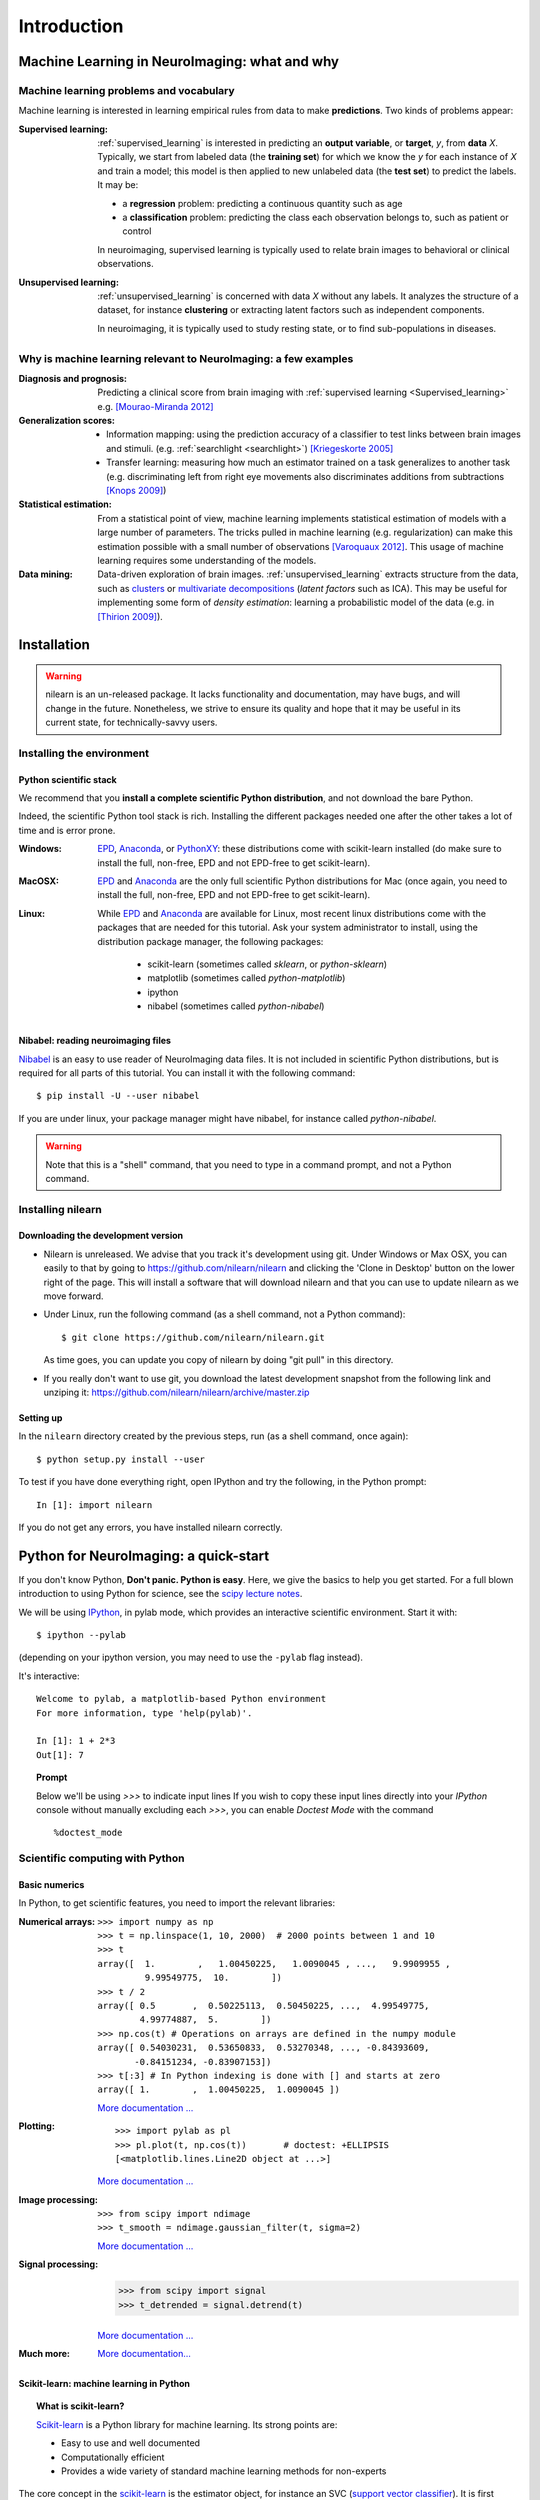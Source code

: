 ============
Introduction
============

Machine Learning in NeuroImaging: what and why
===============================================

Machine learning problems and vocabulary
-----------------------------------------

Machine learning is interested in learning empirical rules from data to
make **predictions**. Two kinds of problems appear:

:Supervised learning:

    :ref:`supervised_learning` is interested in predicting an **output
    variable**, or **target**, `y`, from **data** `X`. Typically, we start
    from labeled data (the **training set**) for which we know the `y`
    for each instance of `X` and train a model; this model is then
    applied to new unlabeled data (the **test set**) to predict the
    labels. It may be:
    
    * a **regression** problem: predicting a continuous quantity such 
      as age
    
    * a **classification** problem: predicting the class each 
      observation belongs to, such as patient or control

    In neuroimaging, supervised learning is typically used to relate
    brain images to behavioral or clinical observations.

:Unsupervised learning:

    :ref:`unsupervised_learning` is concerned with data `X` without any
    labels. It analyzes the structure of a dataset, for instance
    **clustering** or extracting latent factors such as independent
    components.

    In neuroimaging, it is typically used to study resting state, or to
    find sub-populations in diseases.


Why is machine learning relevant to NeuroImaging: a few examples
-----------------------------------------------------------------

:Diagnosis and prognosis:

    Predicting a clinical score from brain imaging with :ref:`supervised
    learning <Supervised_learning>` e.g. `[Mourao-Miranda 2012]
    <http://www.plosone.org/article/info%3Adoi%2F10.1371%2Fjournal.pone.0029482>`_

:Generalization scores:

    * Information mapping: using the prediction accuracy of a classifier
      to test links between brain images and stimuli. (e.g.
      :ref:`searchlight <searchlight>`) `[Kriegeskorte 2005]
      <http://www.pnas.org/content/103/10/3863.short>`_

    * Transfer learning: measuring how much an estimator trained on a
      task generalizes to another task (e.g. discriminating left from
      right eye movements also discriminates additions from subtractions
      `[Knops 2009]
      <http://www.sciencemag.org/content/324/5934/1583.short>`_)

:Statistical estimation:

    From a statistical point of view, machine learning implements
    statistical estimation of models with a large number of parameters.
    The tricks pulled in machine learning (e.g. regularization) can
    make this estimation possible with a small number of observations
    `[Varoquaux 2012] <http://icml.cc/discuss/2012/688.html>`_. This
    usage of machine learning requires some understanding of the models.

:Data mining:

    Data-driven exploration of brain images. :ref:`unsupervised_learning`
    extracts structure from the data, such as `clusters
    <http://scikit-learn.org/stable/modules/clustering.html>`_ or
    `multivariate decompositions
    <http://scikit-learn.org/stable/modules/decomposition.html>`_
    (*latent factors* such as ICA). This may be useful for implementing
    some form of *density estimation*: learning a probabilistic model of
    the data (e.g. in `[Thirion 2009]
    <http://www.springerlink.com/content/7377x70p5515v778/>`_).

.. _installation:

Installation
=============

.. warning::

   nilearn is an un-released package. It lacks functionality and
   documentation, may have bugs, and will change in the future.
   Nonetheless, we strive to ensure its quality and hope that it may be
   useful in its current state, for technically-savvy users.

Installing the environment
---------------------------

Python scientific stack
........................

We recommend that you **install a complete scientific Python
distribution**, and not download the bare Python.

Indeed, the scientific Python tool stack is rich. Installing the
different packages needed one after the other takes a lot of time and is
error prone.

:Windows:
  EPD_, Anaconda_, or `PythonXY <http://code.google.com/p/pythonxy/>`_:
  these distributions come with scikit-learn installed (do make sure
  to install the full, non-free, EPD and not EPD-free to get
  scikit-learn).

:MacOSX:
  EPD_ and Anaconda_ are the only full scientific Python distributions for
  Mac (once again, you need to install the full, non-free, EPD and not
  EPD-free to get scikit-learn).

:Linux:
  While EPD_ and Anaconda_ are available for Linux, most recent linux
  distributions come with the packages that are needed for this tutorial.
  Ask your system administrator to install, using the distribution
  package manager, the following packages:

    - scikit-learn (sometimes called `sklearn`, or `python-sklearn`)
    - matplotlib (sometimes called `python-matplotlib`)
    - ipython
    - nibabel (sometimes called `python-nibabel`)

.. _EPD: http://www.enthought.com/products/epd.php

.. _Anaconda: https://store.continuum.io/cshop/anaconda/

Nibabel: reading neuroimaging files
....................................

`Nibabel <http://nipy.sourceforge.net/nibabel/>`_ is an easy to use
reader of NeuroImaging data files. It is not included in scientific
Python distributions, but is required for all parts of this tutorial.
You can install it with the following command::

  $ pip install -U --user nibabel

If you are under linux, your package manager might have nibabel, for
instance called `python-nibabel`.

.. warning::

   Note that this is a "shell" command, that you need to type in a
   command prompt, and not a Python command.

Installing nilearn
-------------------

Downloading the development version
....................................

* Nilearn is unreleased. We advise that you track it's development using
  git. Under Windows or Max OSX, you can easily to that by going to
  https://github.com/nilearn/nilearn and clicking the 'Clone in Desktop'
  button on the lower right of the page. This will install a software
  that will download nilearn and that you can use to update nilearn as we
  move forward.
  
* Under Linux, run the following command (as a shell command, not a
  Python command)::

    $ git clone https://github.com/nilearn/nilearn.git

  As time goes, you can update you copy of nilearn by doing "git pull" in
  this directory.

* If you really don't want to use git, you download the latest
  development snapshot from the following link and unziping it:
  https://github.com/nilearn/nilearn/archive/master.zip


Setting up
..........

In the ``nilearn`` directory created by the previous steps, run (as a
shell command, once again)::

    $ python setup.py install --user    

To test if you have done everything right, open IPython and try the
following, in the Python prompt::

    In [1]: import nilearn

If you do not get any errors, you have installed nilearn correctly.

Python for NeuroImaging: a quick-start
==========================================

If you don't know Python, **Don't panic. Python is easy**. Here, we give
the basics to help you get started. For a full blown introduction to
using Python for science, see the `scipy lecture notes
<http://scipy-lectures.github.io/>`_.


We will be using `IPython <http://ipython.org>`_, in pylab mode, which
provides an interactive scientific environment. Start it with::

    $ ipython --pylab

(depending on your ipython version, you may need to use the ``-pylab``
flag instead).

It's interactive::

    Welcome to pylab, a matplotlib-based Python environment
    For more information, type 'help(pylab)'.

    In [1]: 1 + 2*3
    Out[1]: 7

.. topic:: **Prompt**
   
   Below we'll be using `>>>` to indicate input lines If you wish to copy
   these input lines directly into your *IPython* console without
   manually excluding each `>>>`, you can enable `Doctest Mode` with the
   command ::
   
        %doctest_mode

Scientific computing with Python
---------------------------------

Basic numerics
...............

In Python, to get scientific features, you need to import the relevant
libraries:

:Numerical arrays:

  ::

    >>> import numpy as np
    >>> t = np.linspace(1, 10, 2000)  # 2000 points between 1 and 10
    >>> t
    array([  1.        ,   1.00450225,   1.0090045 , ...,   9.9909955 ,
             9.99549775,  10.        ])
    >>> t / 2
    array([ 0.5       ,  0.50225113,  0.50450225, ...,  4.99549775,
            4.99774887,  5.        ])
    >>> np.cos(t) # Operations on arrays are defined in the numpy module
    array([ 0.54030231,  0.53650833,  0.53270348, ..., -0.84393609,
           -0.84151234, -0.83907153])
    >>> t[:3] # In Python indexing is done with [] and starts at zero
    array([ 1.        ,  1.00450225,  1.0090045 ])

  `More documentation ...
  <http://scipy-lectures.github.com/intro/numpy/index.html>`__

:Plotting:

 .. figure:: auto_examples/images/plot_python_101_1.png
   :target: auto_examples/plot_python_101.html
   :align: right
   :scale: 30

 :: 

    >>> import pylab as pl
    >>> pl.plot(t, np.cos(t))       # doctest: +ELLIPSIS
    [<matplotlib.lines.Line2D object at ...>]


 `More documentation ...
 <http://scipy-lectures.github.com/intro/matplotlib/matplotlib.html>`__

:Image processing:

 :: 

    >>> from scipy import ndimage
    >>> t_smooth = ndimage.gaussian_filter(t, sigma=2)

 `More documentation ...
 <http://scipy-lectures.github.com/advanced/image_processing/index.html>`__

:Signal processing:

    >>> from scipy import signal
    >>> t_detrended = signal.detrend(t)

 `More documentation ...
 <http://scipy-lectures.github.com/intro/scipy.html#signal-processing-scipy-signal>`__

:Much more:

  .. hlist::

     * Simple statistics::

        >>> from scipy import stats

     * Linear algebra::

        >>> from scipy import linalg

  `More documentation...
  <http://scipy-lectures.github.com/intro/scipy.html>`__


Scikit-learn: machine learning in Python
.........................................

.. topic:: What is scikit-learn?

    `Scikit-learn <http://scikit-learn.org>`_ is a Python library for machine
    learning. Its strong points are:

    - Easy to use and well documented
    - Computationally efficient
    - Provides a wide variety of standard machine learning methods for non-experts

The core concept in the `scikit-learn <http://scikit-learn.org>`_ is the
estimator object, for instance an SVC (`support vector classifier
<http://scikit-learn.org/stable/modules/svm.html>`_).
It is first created with the relevant parameters::

    >>> from sklearn.svm import SVC
    >>> svc = SVC(kernel='linear', C=1.)

These parameters are detailed in the documentation of
the object: in IPython you can do::

    In [3]: SVC?
    ...
    Parameters
    ----------
    C : float or None, optional (default=None)
        Penalty parameter C of the error term. If None then C is set
        to n_samples.

    kernel : string, optional (default='rbf')
        Specifies the kernel type to be used in the algorithm.
        It must be one of 'linear', 'poly', 'rbf', 'sigmoid', 'precomputed'.
        If none is given, 'rbf' will be used.
    ...

Once the object is created, you can fit it on data, for instance here we
use a hand-written digits dataset, which comes with scikit-learn::

    >>> from sklearn import datasets
    >>> digits = datasets.load_digits()
    >>> data = digits.data
    >>> labels = digits.target

Let's use all but the last 10 samples to train the SVC::

    >>> svc.fit(data[:-10], labels[:-10])   # doctest: +ELLIPSIS
    SVC(C=1.0, ...)

and try predicting the labels on the left-out data::

    >>> svc.predict(data[-10:])
    array([5, 4, 8, 8, 4, 9, 0, 8, 9, 8])
    >>> labels[-10:]    # The actual labels
    array([5, 4, 8, 8, 4, 9, 0, 8, 9, 8])

To find out more, try the `scikit-learn tutorials
<http://scikit-learn.org/stable/tutorial/index.html>`_.

Finding help
-------------

:Reference material:

    * A quick and gentle introduction to scientific computing with Python can
      be found in the 
      `scipy lecture notes <http://scipy-lectures.github.com/>`_.

    * The documentation of scikit-learn explains each method with tips on
      practical use and examples: 
      `http://scikit-learn.org/ <http://scikit-learn.org/>`_
      While not specific to neuroimaging, it is often a recommended read.
      Be careful to consult the documentation relative to the version of
      scikit-learn that you are using.

:Mailing lists:

    * You can find help with neuroimaging in Python (file I/O,
      neuroimaging-specific questions) via the nipy user group:
      https://groups.google.com/forum/?fromgroups#!forum/nipy-user

    * For machine-learning and scikit-learn questions, expertise can be
      found on the scikit-learn mailing list:
      https://lists.sourceforge.net/lists/listinfo/scikit-learn-general
